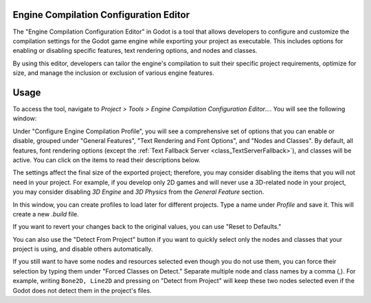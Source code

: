 .. _doc_engine_compilation_config_editor:

Engine Compilation Configuration Editor
=======================================

The "Engine Compilation Configuration Editor" in Godot is a tool that allows developers 
to configure and customize the compilation settings for the Godot game engine 
while exporting your project as executable.
This includes options for enabling or disabling specific features, text rendering 
options, and nodes and classes.

By using this editor, developers can tailor the engine's compilation to suit their
specific project requirements, optimize for size, and manage the inclusion or 
exclusion of various engine features.

Usage
=====

To access the tool, navigate to `Project > Tools > Engine Compilation Configuration Editor...`.
You will see the following window:

.. image:: img/engine_compilation_config_editor.webp

Under "Configure Engine Compilation Profile", you will see a comprehensive set of 
options that you can enable or disable, grouped under "General Features", "Text 
Rendering and Font Options", and "Nodes and Classes".
By default, all features, font rendering options 
(except the :ref:`Text Fallback Server <class_TextServerFallback>`),
and classes will be active.
You can click on the items to read their descriptions below.

The settings affect the final size of the exported project; therefore, you may consider 
disabling the items that you will not need in your project.
For example, if you develop only 2D games and will never use a 3D-related node in your 
project, you may consider disabling `3D Engine` and `3D Physics` from the 
`General Feature` section.

In this window, you can create profiles to load later for different projects.
Type a name under `Profile` and save it. This will create a new `.build` file.

If you want to revert your changes back to the original values, you can use 
"Reset to Defaults."

You can also use the "Detect From Project" button if you want to quickly select only 
the nodes and classes that your project is using, and disable others automatically.

If you still want to have some nodes and resources selected even though you do not 
use them, you can force their selection by typing them under "Forced Classes on Detect."
Separate multiple node and class names by a comma (,). For example, writing 
``Bone2D, Line2D`` and pressing on "Detect from Project" will keep these two nodes 
selected even if the Godot does not detect them in the project's files.
